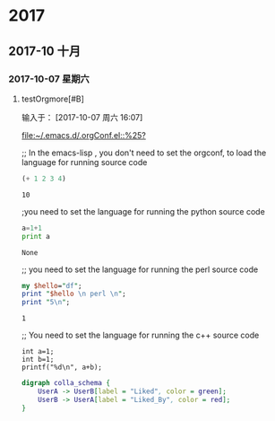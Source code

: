 ﻿* 2017
** 2017-10 十月
*** 2017-10-07 星期六
**** testOrgmore[#B] 
输入于： [2017-10-07 周六 16:07]
 
 [[file:~/.emacs.d/.orgConf.el::%25?]]

;; In the emacs-lisp , you don't need to set the orgconf, to load the language for running source code

 #+BEGIN_SRC emacs-lisp
   (+ 1 2 3 4)
 #+END_SRC

 #+RESULTS:
 : 10


;you need to set the language for running the python source code 

 #+BEGIN_SRC python
   a=1+1
   print a
 #+END_SRC

 #+RESULTS:
 : None


;; you need to set the language for running the perl source code
 #+BEGIN_SRC perl
   my $hello="df";
   print "$hello \n perl \n";
   print "5\n";
 #+END_SRC

 #+RESULTS:
 : 1


;; You need to set the language for running the c++ source code
 #+BEGIN_SRC C++
     int a=1;
     int b=1;
     printf("%d\n", a+b);
 #+END_SRC

 #+RESULTS:

 #+BEGIN_SRC dot :file a.png
       digraph colla_schema {  
           UserA -> UserB[label = "Liked", color = green];  
           UserB -> UserA[label = "Liked_By", color = red];  
       }  
 #+END_SRC

 #+RESULTS:
 [[file:a.png]]


